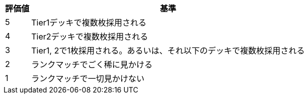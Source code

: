 [%autowidth]
|===
|評価値 |基準

|5
|Tier1デッキで複数枚採用される

|4
|Tier2デッキで複数枚採用される

|3
|Tier1, 2で1枚採用される。あるいは、それ以下のデッキで複数枚採用される

|2
|ランクマッチでごく稀に見かける

|1
|ランクマッチで一切見かけない
|===